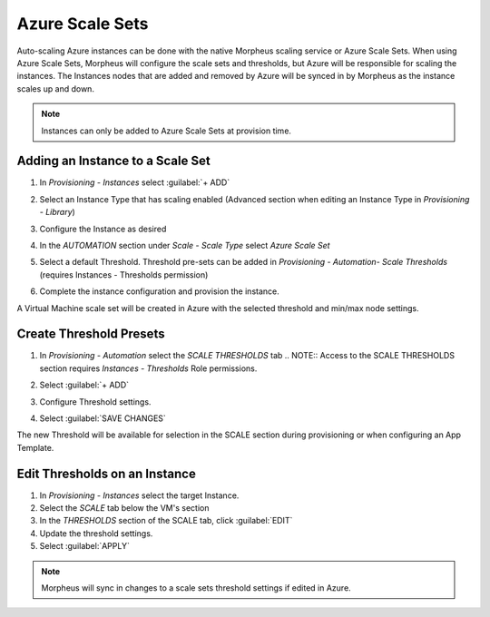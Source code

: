 Azure Scale Sets
----------------

Auto-scaling Azure instances can be done with the native Morpheus scaling service or Azure Scale Sets. When using Azure Scale Sets, Morpheus will configure the scale sets and thresholds, but Azure will be responsible for scaling the instances. The Instances nodes that are added and removed by Azure will be synced in by Morpheus as the instance scales up and down.

.. NOTE:: Instances can only be added to Azure Scale Sets at provision time.

Adding an Instance to a Scale Set
^^^^^^^^^^^^^^^^^^^^^^^^^^^^^^^^^

#. In `Provisioning - Instances` select :guilabel:`+ ADD`
#. Select an Instance Type that has scaling enabled (Advanced section when editing an Instance Type in `Provisioning - Library`)
#. Configure the Instance as desired
#. In the `AUTOMATION` section under `Scale - Scale Type` select `Azure Scale Set`
#. Select a default Threshold. Threshold pre-sets can be added in `Provisioning - Automation- Scale Thresholds` (requires Instances - Thresholds permission)

   .. image:: /images/azure/azure_scale_sets1.png

#. Complete the instance configuration and provision the instance.

A Virtual Machine scale set will be created in Azure with the selected threshold and min/max node settings.

Create Threshold Presets
^^^^^^^^^^^^^^^^^^^^^^^^


#. In `Provisioning - Automation` select the `SCALE THRESHOLDS` tab
   .. NOTE:: Access to the SCALE THRESHOLDS section requires `Instances - Thresholds` Role permissions.

   .. image:: /images/provisioning/scalthresholds.png

#. Select :guilabel:`+ ADD`
#. Configure Threshold settings.

   .. image:: /images/provisioning/scalthresholds1.png

#. Select :guilabel:`SAVE CHANGES`

The new Threshold will be available for selection in the SCALE section during provisioning or when configuring an App Template.


Edit Thresholds on an Instance
^^^^^^^^^^^^^^^^^^^^^^^^^^^^^^

#. In `Provisioning - Instances` select the target Instance.
#. Select the `SCALE` tab below the VM's section
#. In the `THRESHOLDS` section of the SCALE tab, click :guilabel:`EDIT`
#. Update the threshold settings.
#. Select :guilabel:`APPLY`

.. NOTE:: Morpheus will sync in changes to a scale sets threshold settings if edited in Azure.
